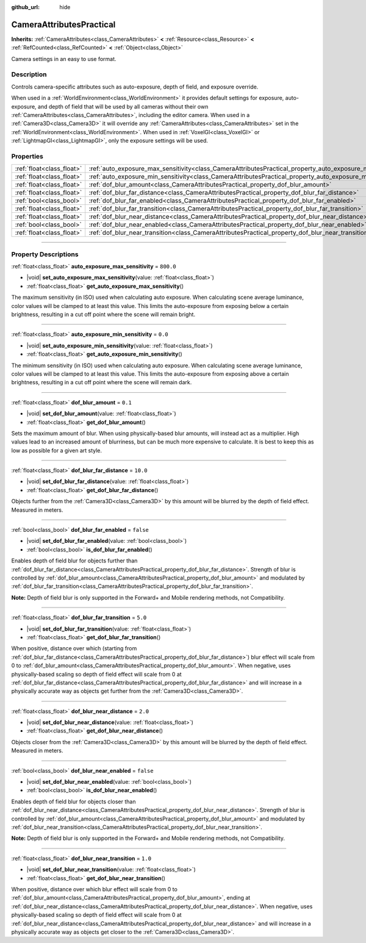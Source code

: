 :github_url: hide

.. DO NOT EDIT THIS FILE!!!
.. Generated automatically from Godot engine sources.
.. Generator: https://github.com/godotengine/godot/tree/master/doc/tools/make_rst.py.
.. XML source: https://github.com/godotengine/godot/tree/master/doc/classes/CameraAttributesPractical.xml.

.. _class_CameraAttributesPractical:

CameraAttributesPractical
=========================

**Inherits:** :ref:`CameraAttributes<class_CameraAttributes>` **<** :ref:`Resource<class_Resource>` **<** :ref:`RefCounted<class_RefCounted>` **<** :ref:`Object<class_Object>`

Camera settings in an easy to use format.

.. rst-class:: classref-introduction-group

Description
-----------

Controls camera-specific attributes such as auto-exposure, depth of field, and exposure override.

When used in a :ref:`WorldEnvironment<class_WorldEnvironment>` it provides default settings for exposure, auto-exposure, and depth of field that will be used by all cameras without their own :ref:`CameraAttributes<class_CameraAttributes>`, including the editor camera. When used in a :ref:`Camera3D<class_Camera3D>` it will override any :ref:`CameraAttributes<class_CameraAttributes>` set in the :ref:`WorldEnvironment<class_WorldEnvironment>`. When used in :ref:`VoxelGI<class_VoxelGI>` or :ref:`LightmapGI<class_LightmapGI>`, only the exposure settings will be used.

.. rst-class:: classref-reftable-group

Properties
----------

.. table::
   :widths: auto

   +---------------------------+--------------------------------------------------------------------------------------------------------------+-----------+
   | :ref:`float<class_float>` | :ref:`auto_exposure_max_sensitivity<class_CameraAttributesPractical_property_auto_exposure_max_sensitivity>` | ``800.0`` |
   +---------------------------+--------------------------------------------------------------------------------------------------------------+-----------+
   | :ref:`float<class_float>` | :ref:`auto_exposure_min_sensitivity<class_CameraAttributesPractical_property_auto_exposure_min_sensitivity>` | ``0.0``   |
   +---------------------------+--------------------------------------------------------------------------------------------------------------+-----------+
   | :ref:`float<class_float>` | :ref:`dof_blur_amount<class_CameraAttributesPractical_property_dof_blur_amount>`                             | ``0.1``   |
   +---------------------------+--------------------------------------------------------------------------------------------------------------+-----------+
   | :ref:`float<class_float>` | :ref:`dof_blur_far_distance<class_CameraAttributesPractical_property_dof_blur_far_distance>`                 | ``10.0``  |
   +---------------------------+--------------------------------------------------------------------------------------------------------------+-----------+
   | :ref:`bool<class_bool>`   | :ref:`dof_blur_far_enabled<class_CameraAttributesPractical_property_dof_blur_far_enabled>`                   | ``false`` |
   +---------------------------+--------------------------------------------------------------------------------------------------------------+-----------+
   | :ref:`float<class_float>` | :ref:`dof_blur_far_transition<class_CameraAttributesPractical_property_dof_blur_far_transition>`             | ``5.0``   |
   +---------------------------+--------------------------------------------------------------------------------------------------------------+-----------+
   | :ref:`float<class_float>` | :ref:`dof_blur_near_distance<class_CameraAttributesPractical_property_dof_blur_near_distance>`               | ``2.0``   |
   +---------------------------+--------------------------------------------------------------------------------------------------------------+-----------+
   | :ref:`bool<class_bool>`   | :ref:`dof_blur_near_enabled<class_CameraAttributesPractical_property_dof_blur_near_enabled>`                 | ``false`` |
   +---------------------------+--------------------------------------------------------------------------------------------------------------+-----------+
   | :ref:`float<class_float>` | :ref:`dof_blur_near_transition<class_CameraAttributesPractical_property_dof_blur_near_transition>`           | ``1.0``   |
   +---------------------------+--------------------------------------------------------------------------------------------------------------+-----------+

.. rst-class:: classref-section-separator

----

.. rst-class:: classref-descriptions-group

Property Descriptions
---------------------

.. _class_CameraAttributesPractical_property_auto_exposure_max_sensitivity:

.. rst-class:: classref-property

:ref:`float<class_float>` **auto_exposure_max_sensitivity** = ``800.0``

.. rst-class:: classref-property-setget

- |void| **set_auto_exposure_max_sensitivity**\ (\ value\: :ref:`float<class_float>`\ )
- :ref:`float<class_float>` **get_auto_exposure_max_sensitivity**\ (\ )

The maximum sensitivity (in ISO) used when calculating auto exposure. When calculating scene average luminance, color values will be clamped to at least this value. This limits the auto-exposure from exposing below a certain brightness, resulting in a cut off point where the scene will remain bright.

.. rst-class:: classref-item-separator

----

.. _class_CameraAttributesPractical_property_auto_exposure_min_sensitivity:

.. rst-class:: classref-property

:ref:`float<class_float>` **auto_exposure_min_sensitivity** = ``0.0``

.. rst-class:: classref-property-setget

- |void| **set_auto_exposure_min_sensitivity**\ (\ value\: :ref:`float<class_float>`\ )
- :ref:`float<class_float>` **get_auto_exposure_min_sensitivity**\ (\ )

The minimum sensitivity (in ISO) used when calculating auto exposure. When calculating scene average luminance, color values will be clamped to at least this value. This limits the auto-exposure from exposing above a certain brightness, resulting in a cut off point where the scene will remain dark.

.. rst-class:: classref-item-separator

----

.. _class_CameraAttributesPractical_property_dof_blur_amount:

.. rst-class:: classref-property

:ref:`float<class_float>` **dof_blur_amount** = ``0.1``

.. rst-class:: classref-property-setget

- |void| **set_dof_blur_amount**\ (\ value\: :ref:`float<class_float>`\ )
- :ref:`float<class_float>` **get_dof_blur_amount**\ (\ )

Sets the maximum amount of blur. When using physically-based blur amounts, will instead act as a multiplier. High values lead to an increased amount of blurriness, but can be much more expensive to calculate. It is best to keep this as low as possible for a given art style.

.. rst-class:: classref-item-separator

----

.. _class_CameraAttributesPractical_property_dof_blur_far_distance:

.. rst-class:: classref-property

:ref:`float<class_float>` **dof_blur_far_distance** = ``10.0``

.. rst-class:: classref-property-setget

- |void| **set_dof_blur_far_distance**\ (\ value\: :ref:`float<class_float>`\ )
- :ref:`float<class_float>` **get_dof_blur_far_distance**\ (\ )

Objects further from the :ref:`Camera3D<class_Camera3D>` by this amount will be blurred by the depth of field effect. Measured in meters.

.. rst-class:: classref-item-separator

----

.. _class_CameraAttributesPractical_property_dof_blur_far_enabled:

.. rst-class:: classref-property

:ref:`bool<class_bool>` **dof_blur_far_enabled** = ``false``

.. rst-class:: classref-property-setget

- |void| **set_dof_blur_far_enabled**\ (\ value\: :ref:`bool<class_bool>`\ )
- :ref:`bool<class_bool>` **is_dof_blur_far_enabled**\ (\ )

Enables depth of field blur for objects further than :ref:`dof_blur_far_distance<class_CameraAttributesPractical_property_dof_blur_far_distance>`. Strength of blur is controlled by :ref:`dof_blur_amount<class_CameraAttributesPractical_property_dof_blur_amount>` and modulated by :ref:`dof_blur_far_transition<class_CameraAttributesPractical_property_dof_blur_far_transition>`.

\ **Note:** Depth of field blur is only supported in the Forward+ and Mobile rendering methods, not Compatibility.

.. rst-class:: classref-item-separator

----

.. _class_CameraAttributesPractical_property_dof_blur_far_transition:

.. rst-class:: classref-property

:ref:`float<class_float>` **dof_blur_far_transition** = ``5.0``

.. rst-class:: classref-property-setget

- |void| **set_dof_blur_far_transition**\ (\ value\: :ref:`float<class_float>`\ )
- :ref:`float<class_float>` **get_dof_blur_far_transition**\ (\ )

When positive, distance over which (starting from :ref:`dof_blur_far_distance<class_CameraAttributesPractical_property_dof_blur_far_distance>`) blur effect will scale from 0 to :ref:`dof_blur_amount<class_CameraAttributesPractical_property_dof_blur_amount>`. When negative, uses physically-based scaling so depth of field effect will scale from 0 at :ref:`dof_blur_far_distance<class_CameraAttributesPractical_property_dof_blur_far_distance>` and will increase in a physically accurate way as objects get further from the :ref:`Camera3D<class_Camera3D>`.

.. rst-class:: classref-item-separator

----

.. _class_CameraAttributesPractical_property_dof_blur_near_distance:

.. rst-class:: classref-property

:ref:`float<class_float>` **dof_blur_near_distance** = ``2.0``

.. rst-class:: classref-property-setget

- |void| **set_dof_blur_near_distance**\ (\ value\: :ref:`float<class_float>`\ )
- :ref:`float<class_float>` **get_dof_blur_near_distance**\ (\ )

Objects closer from the :ref:`Camera3D<class_Camera3D>` by this amount will be blurred by the depth of field effect. Measured in meters.

.. rst-class:: classref-item-separator

----

.. _class_CameraAttributesPractical_property_dof_blur_near_enabled:

.. rst-class:: classref-property

:ref:`bool<class_bool>` **dof_blur_near_enabled** = ``false``

.. rst-class:: classref-property-setget

- |void| **set_dof_blur_near_enabled**\ (\ value\: :ref:`bool<class_bool>`\ )
- :ref:`bool<class_bool>` **is_dof_blur_near_enabled**\ (\ )

Enables depth of field blur for objects closer than :ref:`dof_blur_near_distance<class_CameraAttributesPractical_property_dof_blur_near_distance>`. Strength of blur is controlled by :ref:`dof_blur_amount<class_CameraAttributesPractical_property_dof_blur_amount>` and modulated by :ref:`dof_blur_near_transition<class_CameraAttributesPractical_property_dof_blur_near_transition>`.

\ **Note:** Depth of field blur is only supported in the Forward+ and Mobile rendering methods, not Compatibility.

.. rst-class:: classref-item-separator

----

.. _class_CameraAttributesPractical_property_dof_blur_near_transition:

.. rst-class:: classref-property

:ref:`float<class_float>` **dof_blur_near_transition** = ``1.0``

.. rst-class:: classref-property-setget

- |void| **set_dof_blur_near_transition**\ (\ value\: :ref:`float<class_float>`\ )
- :ref:`float<class_float>` **get_dof_blur_near_transition**\ (\ )

When positive, distance over which blur effect will scale from 0 to :ref:`dof_blur_amount<class_CameraAttributesPractical_property_dof_blur_amount>`, ending at :ref:`dof_blur_near_distance<class_CameraAttributesPractical_property_dof_blur_near_distance>`. When negative, uses physically-based scaling so depth of field effect will scale from 0 at :ref:`dof_blur_near_distance<class_CameraAttributesPractical_property_dof_blur_near_distance>` and will increase in a physically accurate way as objects get closer to the :ref:`Camera3D<class_Camera3D>`.

.. |virtual| replace:: :abbr:`virtual (This method should typically be overridden by the user to have any effect.)`
.. |const| replace:: :abbr:`const (This method has no side effects. It doesn't modify any of the instance's member variables.)`
.. |vararg| replace:: :abbr:`vararg (This method accepts any number of arguments after the ones described here.)`
.. |constructor| replace:: :abbr:`constructor (This method is used to construct a type.)`
.. |static| replace:: :abbr:`static (This method doesn't need an instance to be called, so it can be called directly using the class name.)`
.. |operator| replace:: :abbr:`operator (This method describes a valid operator to use with this type as left-hand operand.)`
.. |bitfield| replace:: :abbr:`BitField (This value is an integer composed as a bitmask of the following flags.)`
.. |void| replace:: :abbr:`void (No return value.)`
